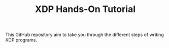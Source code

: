 # -*- fill-column: 76; -*-
#+TITLE: XDP Hands-On Tutorial
#+OPTIONS: ^:nil

This GitHub repository aim to take you through the different steps of writing
XDP programs.

